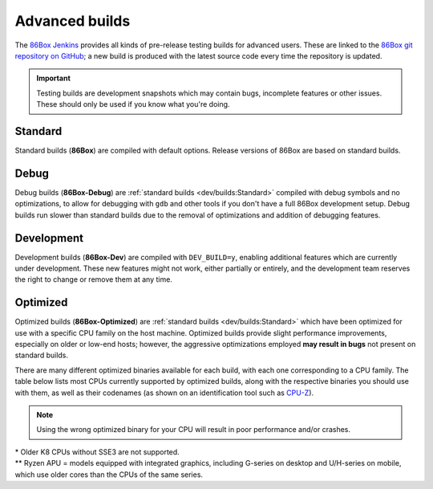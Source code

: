 Advanced builds
===============

The `86Box Jenkins <https://ci.86box.net/>`_ provides all kinds of pre-release testing builds for advanced users. These are linked to the `86Box git repository on GitHub <https://github.com/86Box/86Box>`_; a new build is produced with the latest source code every time the repository is updated.

.. important:: Testing builds are development snapshots which may contain bugs, incomplete features or other issues. These should only be used if you know what you're doing.

Standard
--------

Standard builds (**86Box**) are compiled with default options. Release versions of 86Box are based on standard builds.

Debug
-----

Debug builds (**86Box-Debug**) are :ref:`standard builds <dev/builds:Standard>` compiled with debug symbols and no optimizations, to allow for debugging with ``gdb`` and other tools if you don't have a full 86Box development setup. Debug builds run slower than standard builds due to the removal of optimizations and addition of debugging features.

Development
-----------

Development builds (**86Box-Dev**) are compiled with ``DEV_BUILD=y``, enabling additional features which are currently under development. These new features might not work, either partially or entirely, and the development team reserves the right to change or remove them at any time.

Optimized
---------

Optimized builds (**86Box-Optimized**) are :ref:`standard builds <dev/builds:Standard>` which have been optimized for use with a specific CPU family on the host machine. Optimized builds provide slight performance improvements, especially on older or low-end hosts; however, the aggressive optimizations employed **may result in bugs** not present on standard builds.

There are many different optimized binaries available for each build, with each one corresponding to a CPU family. The table below lists most CPUs currently supported by optimized builds, along with the respective binaries you should use with them, as well as their codenames (as shown on an identification tool such as `CPU-Z <http://www.cpuid.com/softwares/cpu-z.html>`_).

.. note:: Using the wrong optimized binary for your CPU will result in poor performance and/or crashes.

.. raw:: html

  <table class="docutils align-default">
  <tr><th align="left">Binary</th><th align="left">CPUs</th><th align="left">Codenames</th></tr>
  <tr><th colspan="3" align="left">Intel</th></tr>
  <tr><td>Core2</td><td>Core 2 Duo/Quad<br/>Pentium Dual-Core</td><td>Conroe, Allendale, Merom,<br/>Kentsfield, Wolfdale, Yorkfield</td></tr>
  <tr><td>Nehalem</td><td>1st generation Core</td><td>Bloomfield, Lynnfield, Gulftown,<br/>Arrandale, Clarkdale, Clarksfield</td></tr>
  <tr><td>SandyBridge</td><td>2nd/3rd generation Core</td><td>Sandy Bridge, Ivy Bridge</td></tr>
  <tr><td>Haswell</td><td>4th/5th generation Core</td><td>Haswell, Broadwell</td></tr>
  <tr><td>Skylake</td><td>6th/7th/8th/9th/10th generation Core</td><td>Skylake, Kaby Lake, Coffee Lake,<br/>Whiskey Lake, Amber Lake, Comet Lake</td></tr>
  <tr><td>IceLake</td><td>10th/11th generation Core</td><td>Ice Lake, Tiger Lake, Rocket Lake</td></tr>
  <tr><td>Bonnell</td><td>Atom (2008-2012)</td><td>Silverthorne, Diamondville, Lincroft,<br/>Pineview, Cedar Trail, Cover Trail</td></tr>
  <tr><td rowspan="2">Silvermont</td><td>Atom (2013+)</td><td>Bay Trail, Cherry Trail, Braswell</td></tr>
  <tr><td>N/J-series Celeron/Pentium</td><td>Bay Trail, Braswell, Apollo Lake,<br/>Gemini Lake, Skyhawk Lake</td></tr>
  <tr><th colspan="3" align="left">AMD</th></tr>
  <tr><td>K8 *</abbr></td><td colspan="2">All (2005-2007)</td></tr>
  <tr><td>K10</td><td colspan="2">All (2008-2010)</td></tr>
  <tr><td>Bobcat</td><td>Athlon (2011+)<br/>FX<br/>A/C/E-Series APU</td><td>Ontario, Zacate, Hondo, Llano, Trinity,<br/>Richland, Kabini, Kaveri, Beema, Mullins,<br/>Carrizo, Bristol Ridge, Stoney Ridge</td></tr>
  <tr><td rowspan="2">Zen</td><td>Ryzen 1000/2000 CPU<br/>Ryzen 2000/3000 APU **</td><td>Summit Ridge, Raven Ridge, Dali,</br>Pinnacle Ridge, Picasso</td></tr>
  <tr><td>Ryzen Threadripper 1000/2000</td><td>Whitehaven, Colfax</td></tr>
  <tr><td rowspan="2">Zen2</td><td>Ryzen 3000 CPU<br/>Ryzen 4000 APU **<br/>Ryzen 5000 CPU</td><td>Matisse, Renoir, Vermeer</td></tr>
  <tr><td>Ryzen Threadripper 3000</td><td>Castle Peak</td></tr>
 
  </table>

| \* Older K8 CPUs without SSE3 are not supported.
| \*\* Ryzen APU = models equipped with integrated graphics, including G-series on desktop and U/H-series on mobile, which use older cores than the CPUs of the same series.
